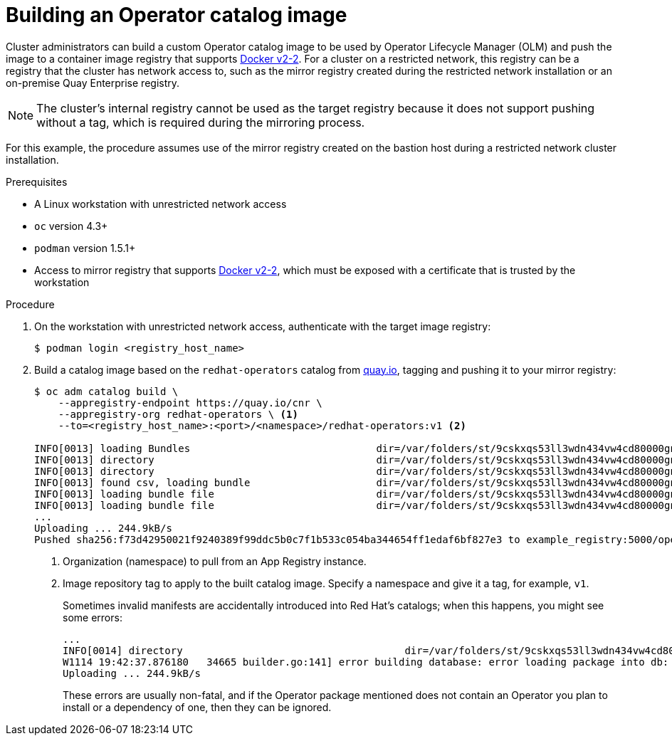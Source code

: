 // Module included in the following assemblies:
//
// * operators/olm-restricted-networks.adoc

[id="olm-building-operator-catalog-image_{context}"]
= Building an Operator catalog image

Cluster administrators can build a custom Operator catalog image to be used by
Operator Lifecycle Manager (OLM) and push the image to a container image
registry that supports
link:https://docs.docker.com/registry/spec/manifest-v2-2/[Docker v2-2]. For a
cluster on a restricted network, this registry can be a registry that the cluster
has network access to, such as the mirror registry created during the restricted
network installation or an on-premise Quay Enterprise registry.

[NOTE]
====
The cluster's internal registry cannot be used as the target registry because it
does not support pushing without a tag, which is required during the mirroring
process.
====

For this example, the procedure assumes use of the mirror registry created on
the bastion host during a restricted network cluster installation.

.Prerequisites


* A Linux workstation with unrestricted network access
ifeval::["{context}" == "olm-restricted-networks"]
footnoteref:[BZ1771329, The
`oc adm catalog` command is currently only supported on Linux.
(link:https://bugzilla.redhat.com/show_bug.cgi?id=1771329[*BZ#1771329*])]
endif::[]
* `oc` version 4.3+
* `podman` version 1.5.1+
* Access to mirror registry that supports
link:https://docs.docker.com/registry/spec/manifest-v2-2/[Docker v2-2], which
must be exposed with a certificate that is trusted by the workstation

.Procedure

. On the workstation with unrestricted network access, authenticate with the
target image registry:
+
----
$ podman login <registry_host_name>
----

. Build a catalog image based on the `redhat-operators` catalog from
link:https://quay.io/[quay.io], tagging and pushing it to your mirror registry:
+
----
$ oc adm catalog build \
    --appregistry-endpoint https://quay.io/cnr \
    --appregistry-org redhat-operators \ <1>
    --to=<registry_host_name>:<port>/<namespace>/redhat-operators:v1 <2>

INFO[0013] loading Bundles                               dir=/var/folders/st/9cskxqs53ll3wdn434vw4cd80000gn/T/300666084/manifests-829192605
INFO[0013] directory                                     dir=/var/folders/st/9cskxqs53ll3wdn434vw4cd80000gn/T/300666084/manifests-829192605 file=manifests-829192605 load=bundles
INFO[0013] directory                                     dir=/var/folders/st/9cskxqs53ll3wdn434vw4cd80000gn/T/300666084/manifests-829192605 file=3scale-operator load=bundles
INFO[0013] found csv, loading bundle                     dir=/var/folders/st/9cskxqs53ll3wdn434vw4cd80000gn/T/300666084/manifests-829192605 file=3scale-operator.v0.3.0.clusterserviceversion.yaml load=bundles
INFO[0013] loading bundle file                           dir=/var/folders/st/9cskxqs53ll3wdn434vw4cd80000gn/T/300666084/manifests-829192605/3scale-operator file=3scale-operator.package.yaml load=bundle
INFO[0013] loading bundle file                           dir=/var/folders/st/9cskxqs53ll3wdn434vw4cd80000gn/T/300666084/manifests-829192605/3scale-operator file=3scale-operator.v0.3.0.clusterserviceversion.yaml load=bundle
...
Uploading ... 244.9kB/s
Pushed sha256:f73d42950021f9240389f99ddc5b0c7f1b533c054ba344654ff1edaf6bf827e3 to example_registry:5000/openshift/redhat-operators:v1
----
<1> Organization (namespace) to pull from an App Registry instance.
<2> Image repository tag to apply to the built catalog image. Specify a namespace
and give it a tag, for example, `v1`.
+
Sometimes invalid manifests are accidentally introduced into Red Hat's catalogs;
when this happens, you might see some errors:
+
----
...
INFO[0014] directory                                     dir=/var/folders/st/9cskxqs53ll3wdn434vw4cd80000gn/T/300666084/manifests-829192605 file=4.2 load=package
W1114 19:42:37.876180   34665 builder.go:141] error building database: error loading package into db: fuse-camel-k-operator.v7.5.0 specifies replacement that couldn't be found
Uploading ... 244.9kB/s
----
+
These errors are usually non-fatal, and if the Operator package mentioned does
not contain an Operator you plan to install or a dependency of one, then they
can be ignored.
